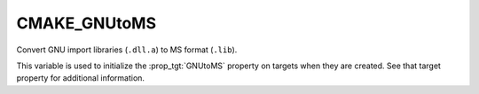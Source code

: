 CMAKE_GNUtoMS
-------------

Convert GNU import libraries (``.dll.a``) to MS format (``.lib``).

This variable is used to initialize the :prop_tgt:`GNUtoMS` property on
targets when they are created.  See that target property for additional
information.
